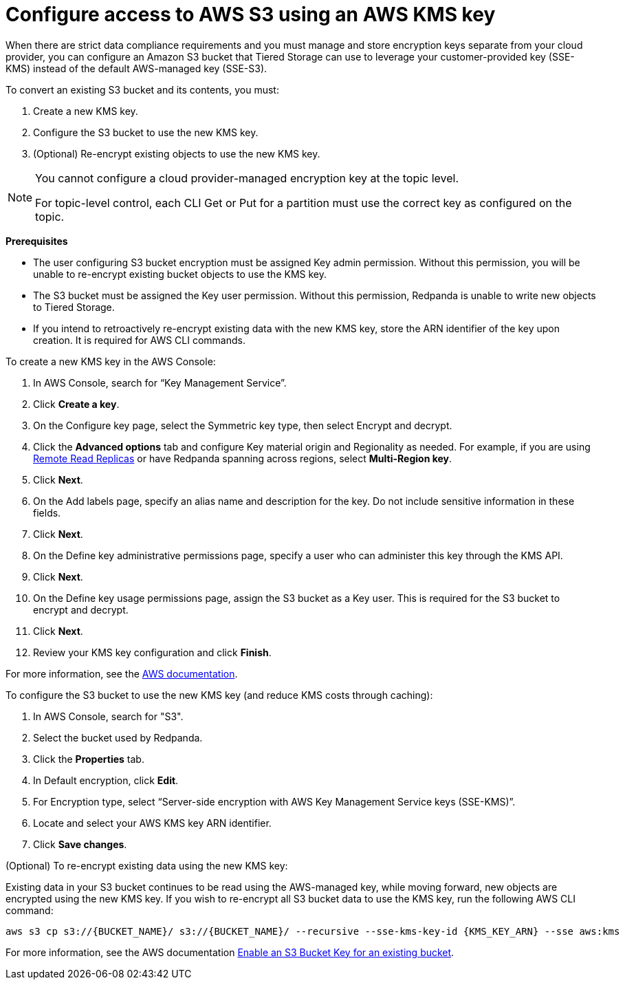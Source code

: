 [discrete]
= Configure access to AWS S3 using an AWS KMS key

When there are strict data compliance requirements and you must manage and store encryption keys separate from your cloud provider, you can configure an Amazon S3 bucket that Tiered Storage can use to leverage your customer-provided key (SSE-KMS) instead of the default AWS-managed key (SSE-S3).

To convert an existing S3 bucket and its contents, you must:

. Create a new KMS key.
. Configure the S3 bucket to use the new KMS key.
. (Optional) Re-encrypt existing objects to use the new KMS key.

[NOTE]
====
ifdef::env-cloud[]
You cannot configure a cloud-provider managed encryption key at the topic level or in Redpanda Cloud Dedicated clusters.
endif::[]
ifndef::env-cloud[]
You cannot configure a cloud provider-managed encryption key at the topic level.
endif::[]

For topic-level control, each CLI Get or Put for a partition must use the correct key as configured on the topic.
====

*Prerequisites*

- The user configuring S3 bucket encryption must be assigned Key admin permission. Without this permission, you will be unable to re-encrypt existing bucket objects to use the KMS key.
- The S3 bucket must be assigned the Key user permission. Without this permission, Redpanda is unable to write new objects to Tiered Storage.
- If you intend to retroactively re-encrypt existing data with the new KMS key, store the ARN identifier of the key upon creation. It is required for AWS CLI commands.

To create a new KMS key in the AWS Console:

. In AWS Console, search for “Key Management Service”.
. Click **Create a key**.
. On the Configure key page, select the Symmetric key type, then select Encrypt and decrypt.
. Click the **Advanced options** tab and configure Key material origin and Regionality as needed. For example, if you are using xref:manage:remote-read-replicas.adoc[Remote Read Replicas] or have Redpanda spanning across regions, select **Multi-Region key**.
. Click **Next**.
. On the Add labels page, specify an alias name and description for the key. Do not include sensitive information in these fields.
. Click **Next**.
. On the Define key administrative permissions page, specify a user who can administer this key through the KMS API.
. Click **Next**.
. On the Define key usage permissions page, assign the S3 bucket as a Key user. This is required for the S3 bucket to encrypt and decrypt.
. Click **Next**.
. Review your KMS key configuration and click **Finish**.

For more information, see the https://docs.aws.amazon.com/kms/latest/developerguide/create-symmetric-cmk.html[AWS documentation^].

To configure the S3 bucket to use the new KMS key (and reduce KMS costs through caching):

. In AWS Console, search for "S3".
. Select the bucket used by Redpanda.
. Click the **Properties** tab.
. In Default encryption, click **Edit**.
. For Encryption type, select “Server-side encryption with AWS Key Management Service keys (SSE-KMS)”.
. Locate and select your AWS KMS key ARN identifier.
. Click **Save changes**.

(Optional) To re-encrypt existing data using the new KMS key:

Existing data in your S3 bucket continues to be read using the AWS-managed key, while moving forward, new objects are encrypted using the new KMS key. If you wish to re-encrypt all S3 bucket data to use the KMS key, run the following AWS CLI command:

[,bash]
----
aws s3 cp s3://{BUCKET_NAME}/ s3://{BUCKET_NAME}/ --recursive --sse-kms-key-id {KMS_KEY_ARN} --sse aws:kms
----

For more information, see the AWS documentation https://docs.aws.amazon.com/AmazonS3/latest/userguide/configuring-bucket-key.html[Enable an S3 Bucket Key for an existing bucket^].